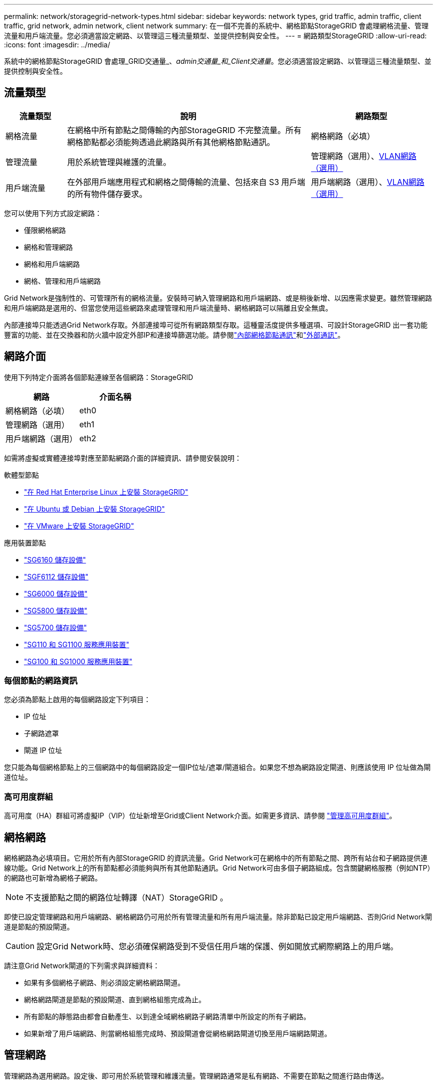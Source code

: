 ---
permalink: network/storagegrid-network-types.html 
sidebar: sidebar 
keywords: network types, grid traffic, admin traffic, client traffic, grid network, admin network, client network 
summary: 在一個不完善的系統中、網格節點StorageGRID 會處理網格流量、管理流量和用戶端流量。您必須適當設定網路、以管理這三種流量類型、並提供控制與安全性。 
---
= 網路類型StorageGRID
:allow-uri-read: 
:icons: font
:imagesdir: ../media/


[role="lead"]
系統中的網格節點StorageGRID 會處理_GRID交通量_、_admin交通量_和_Client交通量_。您必須適當設定網路、以管理這三種流量類型、並提供控制與安全性。



== 流量類型

[cols="1a,4a,2a"]
|===
| 流量類型 | 說明 | 網路類型 


 a| 
網格流量
 a| 
在網格中所有節點之間傳輸的內部StorageGRID 不完整流量。所有網格節點都必須能夠透過此網路與所有其他網格節點通訊。
 a| 
網格網路（必填）



 a| 
管理流量
 a| 
用於系統管理與維護的流量。
 a| 
管理網路（選用）、<<選用的VLAN網路,VLAN網路（選用）>>



 a| 
用戶端流量
 a| 
在外部用戶端應用程式和網格之間傳輸的流量、包括來自 S3 用戶端的所有物件儲存要求。
 a| 
用戶端網路（選用）、<<選用的VLAN網路,VLAN網路（選用）>>

|===
您可以使用下列方式設定網路：

* 僅限網格網路
* 網格和管理網路
* 網格和用戶端網路
* 網格、管理和用戶端網路


Grid Network是強制性的、可管理所有的網格流量。安裝時可納入管理網路和用戶端網路、或是稍後新增、以因應需求變更。雖然管理網路和用戶端網路是選用的、但當您使用這些網路來處理管理和用戶端流量時、網格網路可以隔離且安全無虞。

內部連接埠只能透過Grid Network存取。外部連接埠可從所有網路類型存取。這種靈活度提供多種選項、可設計StorageGRID 出一套功能豐富的功能、並在交換器和防火牆中設定外部IP和連接埠篩選功能。請參閱link:../network/internal-grid-node-communications.html["內部網格節點通訊"]和link:../network/external-communications.html["外部通訊"]。



== 網路介面

使用下列特定介面將各個節點連線至各個網路：StorageGRID

[cols="1a,1a"]
|===
| 網路 | 介面名稱 


 a| 
網格網路（必填）
 a| 
eth0



 a| 
管理網路（選用）
 a| 
eth1



 a| 
用戶端網路（選用）
 a| 
eth2

|===
如需將虛擬或實體連接埠對應至節點網路介面的詳細資訊、請參閱安裝說明：

.軟體型節點
* link:../rhel/index.html["在 Red Hat Enterprise Linux 上安裝 StorageGRID"]
* link:../ubuntu/index.html["在 Ubuntu 或 Debian 上安裝 StorageGRID"]
* link:../vmware/index.html["在 VMware 上安裝 StorageGRID"]


.應用裝置節點
* https://docs.netapp.com/us-en/storagegrid-appliances/installconfig/hardware-description-sg6100.html["SG6160 儲存設備"^]
* https://docs.netapp.com/us-en/storagegrid-appliances/installconfig/hardware-description-sg6100.html["SGF6112 儲存設備"^]
* https://docs.netapp.com/us-en/storagegrid-appliances/installconfig/hardware-description-sg6000.html["SG6000 儲存設備"^]
* https://docs.netapp.com/us-en/storagegrid-appliances/installconfig/hardware-description-sg5800.html["SG5800 儲存設備"^]
* https://docs.netapp.com/us-en/storagegrid-appliances/installconfig/hardware-description-sg5700.html["SG5700 儲存設備"^]
* https://docs.netapp.com/us-en/storagegrid-appliances/installconfig/hardware-description-sg110-and-1100.html["SG110 和 SG1100 服務應用裝置"^]
* https://docs.netapp.com/us-en/storagegrid-appliances/installconfig/hardware-description-sg100-and-1000.html["SG100 和 SG1000 服務應用裝置"^]




=== 每個節點的網路資訊

您必須為節點上啟用的每個網路設定下列項目：

* IP 位址
* 子網路遮罩
* 閘道 IP 位址


您只能為每個網格節點上的三個網路中的每個網路設定一個IP位址/遮罩/閘道組合。如果您不想為網路設定閘道、則應該使用 IP 位址做為閘道位址。



=== 高可用度群組

高可用度（HA）群組可將虛擬IP（VIP）位址新增至Grid或Client Network介面。如需更多資訊、請參閱 link:../admin/managing-high-availability-groups.html["管理高可用度群組"]。



== 網格網路

網格網路為必填項目。它用於所有內部StorageGRID 的資訊流量。Grid Network可在網格中的所有節點之間、跨所有站台和子網路提供連線功能。Grid Network上的所有節點都必須能夠與所有其他節點通訊。Grid Network可由多個子網路組成。包含關鍵網格服務（例如NTP）的網路也可新增為網格子網路。


NOTE: 不支援節點之間的網路位址轉譯（NAT）StorageGRID 。

即使已設定管理網路和用戶端網路、網格網路仍可用於所有管理流量和所有用戶端流量。除非節點已設定用戶端網路、否則Grid Network閘道是節點的預設閘道。


CAUTION: 設定Grid Network時、您必須確保網路受到不受信任用戶端的保護、例如開放式網際網路上的用戶端。

請注意Grid Network閘道的下列需求與詳細資料：

* 如果有多個網格子網路、則必須設定網格網路閘道。
* 網格網路閘道是節點的預設閘道、直到網格組態完成為止。
* 所有節點的靜態路由都會自動產生、以到達全域網格網路子網路清單中所設定的所有子網路。
* 如果新增了用戶端網路、則當網格組態完成時、預設閘道會從網格網路閘道切換至用戶端網路閘道。




== 管理網路

管理網路為選用網路。設定後、即可用於系統管理和維護流量。管理網路通常是私有網路、不需要在節點之間進行路由傳送。

您可以選擇哪些網格節點應啟用管理網路。

當您使用管理網路時、管理和維護流量不需要跨越Grid Network。管理網路的一般用途包括：

* 存取Grid Manager和Tenant Manager使用者介面。
* 存取關鍵服務、例如NTP伺服器、DNS伺服器、外部金鑰管理伺服器（KMS）和輕量型目錄存取傳輸協定（LDAP）伺服器。
* 存取管理節點上的稽核記錄。
* 安全Shell傳輸協定（SSH）存取、以進行維護與支援。


管理網路絕不用於內部網格流量。系統會提供管理網路閘道、並允許管理網路與多個外部子網路通訊。不過、管理網路閘道永遠不會用作節點的預設閘道。

請注意管理網路閘道的下列需求和詳細資料：

* 如果要從管理網路子網路外部建立連線、或是設定了多個管理網路子網路、則需要管理網路閘道。
* 會針對節點的管理網路子網路清單中所設定的每個子網路建立靜態路由。




== 用戶端網路

用戶端網路為選用項目。設定後、它會用於為 S3 等用戶端應用程式提供網格服務的存取。如果您計畫讓StorageGRID 外部資源（例如雲端儲存資源池或StorageGRID CloudMirror複寫服務）能夠存取這些資料、則外部資源也可以使用用戶端網路。網格節點可透過用戶端網路閘道與任何可連線的子網路進行通訊。

您可以選擇哪些網格節點上應該啟用「用戶端網路」。所有節點不必位於同一個用戶端網路上、而且節點絕不會透過用戶端網路彼此通訊。在網格安裝完成之前、用戶端網路不會運作。

為了增加安全性、您可以指定節點的用戶端網路介面不受信任、以便用戶端網路對允許的連線有更多限制。如果節點的用戶端網路介面不受信任、介面會接受傳出連線、例如CloudMirror複寫所使用的連線、但只接受已明確設定為負載平衡器端點之連接埠上的傳入連線。請參閱link:../admin/manage-firewall-controls.html["管理防火牆控制"]和link:../admin/configuring-load-balancer-endpoints.html["設定負載平衡器端點"]。

當您使用用戶端網路時、用戶端流量不需要跨越Grid Network。網格網路流量可分隔至安全、不可路由的網路。下列節點類型通常是以用戶端網路進行設定：

* 閘道節點、因為這些節點提供對 StorageGRID 負載平衡器服務的存取、以及 S3 用戶端對網格的存取。
* 儲存節點、因為這些節點可存取 S3 傳輸協定、 Cloud Storage Pool 和 CloudMirror 複寫服務。
* 管理節點、確保租戶使用者無需使用管理網路即可連線至租戶管理員。


請注意下列用戶端網路閘道的資訊：

* 如果已設定用戶端網路、則需要用戶端網路閘道。
* 當網格組態完成時、用戶端網路閘道會成為網格節點的預設路由。




== 選用的VLAN網路

視需要、您可以選擇性地使用虛擬LAN（VLAN）網路來處理用戶端流量和某些類型的管理流量。不過、網格流量無法使用 VLAN 介面。節點之間的內部不間斷流量必須一律使用eth0上的Grid Network。StorageGRID

若要支援使用VLAN、您必須將節點上的一個或多個介面設定為交換器的主幹介面。您可以將網格網路介面（ eth0 ）或用戶端網路介面（ eth2 ）設定為主幹、也可以將主幹介面新增至節點。

如果將eth0設定為主幹、Grid Network流量會透過主幹原生介面（如交換器上所設定）傳輸。同樣地、如果eth2設定為主幹、而用戶端網路也設定在同一個節點上、則用戶端網路會使用交換器上設定的主幹連接埠原生VLAN。

VLAN網路僅支援傳入管理流量、例如用於SSH、Grid Manager或Tenant Manager流量。VLAN網路不支援用於NTP、DNS、LDAP、KMS及雲端儲存資源池的傳出流量。


NOTE: VLAN介面只能新增至管理節點和閘道節點。您無法使用 VLAN 介面來存取用戶端或管理儲存節點。

請參閱link:../admin/configure-vlan-interfaces.html["設定VLAN介面"]以取得指示與準則。

VLAN介面僅用於HA群組、並在作用中節點上指派VIP位址。請參閱link:../admin/managing-high-availability-groups.html["管理高可用度群組"]以取得指示與準則。
